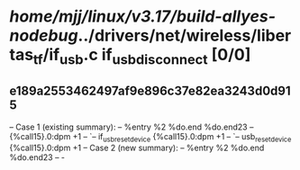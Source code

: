 #+TODO: TODO CHECK | BUG DUP
* /home/mjj/linux/v3.17/build-allyes-nodebug/../drivers/net/wireless/libertas_tf/if_usb.c if_usb_disconnect [0/0]
** e189a2553462497af9e896c37e82ea3243d0d915
   -- Case 1 (existing summary):
   --     %entry %2 %do.end %do.end23
   --         {%call15}.0:dpm +1
   --         `-- if_usb_reset_device {%call15}.0:dpm +1
   --             `-- usb_reset_device {%call15}.0:dpm +1
   -- Case 2 (new summary):
   --     %entry %2 %do.end %do.end23
   --         -

